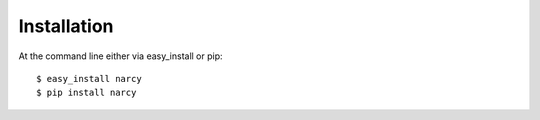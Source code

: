============
Installation
============

At the command line either via easy_install or pip::

    $ easy_install narcy
    $ pip install narcy
